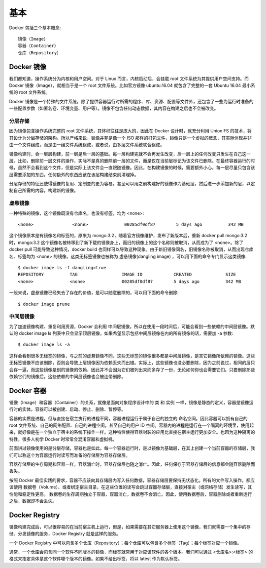 基本
####

Docker 包括三个基本概念::

    镜像（Image）
    容器（Container）
    仓库（Repository）

Docker 镜像
===========

我们都知道，操作系统分为内核和用户空间。对于 Linux 而言，内核启动后，会挂载 root 文件系统为其提供用户空间支持。而 Docker 镜像（Image），就相当于是一个 root 文件系统。比如官方镜像 ubuntu:16.04 就包含了完整的一套 Ubuntu 16.04 最小系统的 root 文件系统。

Docker 镜像是一个特殊的文件系统，除了提供容器运行时所需的程序、库、资源、配置等文件外，还包含了一些为运行时准备的一些配置参数（如匿名卷、环境变量、用户等）。镜像不包含任何动态数据，其内容在构建之后也不会被改变。

分层存储
--------

因为镜像包含操作系统完整的 root 文件系统，其体积往往是庞大的，因此在 Docker 设计时，就充分利用 Union FS 的技术，将其设计为分层存储的架构。所以严格来说，镜像并非是像一个 ISO 那样的打包文件，镜像只是一个虚拟的概念，其实际体现并非由一个文件组成，而是由一组文件系统组成，或者说，由多层文件系统联合组成。

镜像构建时，会一层层构建，前一层是后一层的基础。每一层构建完就不会再发生改变，后一层上的任何改变只发生在自己这一层。比如，删除前一层文件的操作，实际不是真的删除前一层的文件，而是仅在当前层标记为该文件已删除。在最终容器运行的时候，虽然不会看到这个文件，但是实际上该文件会一直跟随镜像。因此，在构建镜像的时候，需要额外小心，每一层尽量只包含该层需要添加的东西，任何额外的东西应该在该层构建结束前清理掉。

分层存储的特征还使得镜像的复用、定制变的更为容易。甚至可以用之前构建好的镜像作为基础层，然后进一步添加新的层，以定制自己所需的内容，构建新的镜像。

虚悬镜像
--------

一种特殊的镜像，这个镜像既没有仓库名，也没有标签，均为 <none>::

    <none>               <none>              00285df0df87        5 days ago          342 MB

这个镜像原本是有镜像名和标签的，原来为 mongo:3.2，随着官方镜像维护，发布了新版本后，重新 docker pull mongo:3.2 时，mongo:3.2 这个镜像名被转移到了新下载的镜像身上，而旧的镜像上的这个名称则被取消，从而成为了 <none>。除了 docker pull 可能导致这种情况，docker build 也同样可以导致这种现象。由于新旧镜像同名，旧镜像名称被取消，从而出现仓库名、标签均为 <none> 的镜像。这类无标签镜像也被称为 虚悬镜像(dangling image) ，可以用下面的命令专门显示这类镜像::

    $ docker image ls -f dangling=true
    REPOSITORY          TAG                 IMAGE ID            CREATED             SIZE
    <none>              <none>              00285df0df87        5 days ago          342 MB

一般来说，虚悬镜像已经失去了存在的价值，是可以随意删除的，可以用下面的命令删除::

    $ docker image prune

中间层镜像
----------

为了加速镜像构建、重复利用资源，Docker 会利用 中间层镜像。所以在使用一段时间后，可能会看到一些依赖的中间层镜像。默认的 docker image ls 列表中只会显示顶层镜像，如果希望显示包括中间层镜像在内的所有镜像的话，需要加 -a 参数::

    $ docker image ls -a

这样会看到很多无标签的镜像，与之前的虚悬镜像不同，这些无标签的镜像很多都是中间层镜像，是其它镜像所依赖的镜像。这些无标签镜像不应该删除，否则会导致上层镜像因为依赖丢失而出错。实际上，这些镜像也没必要删除，因为之前说过，相同的层只会存一遍，而这些镜像是别的镜像的依赖，因此并不会因为它们被列出来而多存了一份，无论如何你也会需要它们。只要删除那些依赖它们的镜像后，这些依赖的中间层镜像也会被连带删除。



Docker 容器
===========

镜像（Image）和容器（Container）的关系，就像是面向对象程序设计中的 类 和 实例 一样，镜像是静态的定义，容器是镜像运行时的实体。容器可以被创建、启动、停止、删除、暂停等。

容器的实质是进程，但与直接在宿主执行的进程不同，容器进程运行于属于自己的独立的 命名空间。因此容器可以拥有自己的 root 文件系统、自己的网络配置、自己的进程空间，甚至自己的用户 ID 空间。容器内的进程是运行在一个隔离的环境里，使用起来，就好像是在一个独立于宿主的系统下操作一样。这种特性使得容器封装的应用比直接在宿主运行更加安全。也因为这种隔离的特性，很多人初学 Docker 时常常会混淆容器和虚拟机。

前面讲过镜像使用的是分层存储，容器也是如此。每一个容器运行时，是以镜像为基础层，在其上创建一个当前容器的存储层，我们可以称这个为容器运行时读写而准备的存储层为容器存储层。

容器存储层的生存周期和容器一样，容器消亡时，容器存储层也随之消亡。因此，任何保存于容器存储层的信息都会随容器删除而丢失。

按照 Docker 最佳实践的要求，容器不应该向其存储层内写入任何数据，容器存储层要保持无状态化。所有的文件写入操作，都应该使用 数据卷（Volume）、或者绑定宿主目录，在这些位置的读写会跳过容器存储层，直接对宿主（或网络存储）发生读写，其性能和稳定性更高。
数据卷的生存周期独立于容器，容器消亡，数据卷不会消亡。因此，使用数据卷后，容器删除或者重新运行之后，数据却不会丢失。

Docker Registry
===============

镜像构建完成后，可以很容易的在当前宿主机上运行，但是，如果需要在其它服务器上使用这个镜像，我们就需要一个集中的存储、分发镜像的服务，Docker Registry 就是这样的服务。

一个 Docker Registry 中可以包含多个仓库（Repository）；每个仓库可以包含多个标签（Tag）；每个标签对应一个镜像。

通常，一个仓库会包含同一个软件不同版本的镜像，而标签就常用于对应该软件的各个版本。我们可以通过 <仓库名>:<标签> 的格式来指定具体是这个软件哪个版本的镜像。如果不给出标签，将以 latest 作为默认标签。






